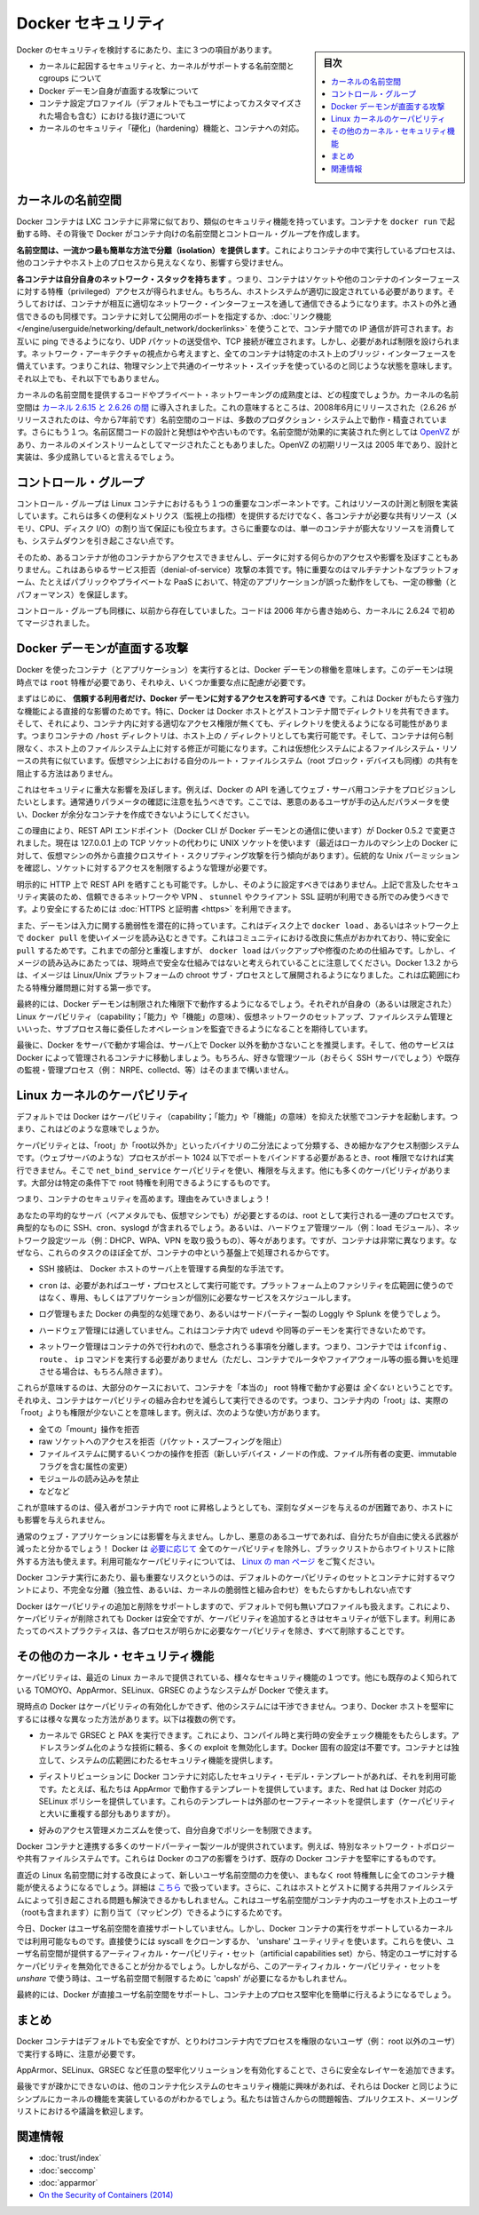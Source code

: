 .. -*- coding: utf-8 -*-
.. URL: https://docs.docker.com/engine/security/security/
.. SOURCE: https://github.com/docker/docker/blob/master/docs/security/security.md
   doc version: 1.10
      https://github.com/docker/docker/commits/master/docs/security/security.md
   doc version: 1.9
      https://github.com/docker/docker/commits/release/v1.9/docs/articles/security.md
.. check date: 2016/02/15
.. -------------------------------------------------------------------

.. Docker Security

.. _security-docker-security:

=======================================
Docker セキュリティ
=======================================

.. sidebar:: 目次

   .. contents:: 
       :depth: 3
       :local:

.. There are three major areas to consider when reviewing Docker security:

Docker のセキュリティを検討するにあたり、主に３つの項目があります。

..    the intrinsic security of the kernel and its support for namespaces and cgroups;
    the attack surface of the Docker daemon itself;
    loopholes in the container configuration profile, either by default, or when customized by users.
    the “hardening” security features of the kernel and how they interact with containers.

* カーネルに起因するセキュリティと、カーネルがサポートする名前空間と cgroups について
* Docker デーモン自身が直面する攻撃について
* コンテナ設定プロファイル（デフォルトでもユーザによってカスタマイズされた場合も含む）における抜け道について
* カーネルのセキュリティ「硬化」（hardening）機能と、コンテナへの対応。

.. Kernel namespaces

.. _security-kernel-namespaces:

カーネルの名前空間
====================

.. Docker containers are very similar to LXC containers, and they have similar security features. When you start a container with docker run, behind the scenes Docker creates a set of namespaces and control groups for the container.

Docker コンテナは LXC コンテナに非常に似ており、類似のセキュリティ機能を持っています。コンテナを ``docker run`` で起動する時、その背後で Docker がコンテナ向けの名前空間とコントロール・グループを作成します。

.. Namespaces provide the first and most straightforward form of isolation: processes running within a container cannot see, and even less affect, processes running in another container, or in the host system.

**名前空間は、一流かつ最も簡単な方法で分離（isolation）を提供します**。これによりコンテナの中で実行しているプロセスは、他のコンテナやホスト上のプロセスから見えなくなり、影響すら受けません。

.. Each container also gets its own network stack, meaning that a container doesn’t get privileged access to the sockets or interfaces of another container. Of course, if the host system is setup accordingly, containers can interact with each other through their respective network interfaces — just like they can interact with external hosts. When you specify public ports for your containers or use links then IP traffic is allowed between containers. They can ping each other, send/receive UDP packets, and establish TCP connections, but that can be restricted if necessary. From a network architecture point of view, all containers on a given Docker host are sitting on bridge interfaces. This means that they are just like physical machines connected through a common Ethernet switch; no more, no less.

**各コンテナは自分自身のネットワーク・スタックを持ちます** 。つまり、コンテナはソケットや他のコンテナのインターフェースに対する特権（privileged）アクセスが得られません。もちろん、ホストシステムが適切に設定されている必要があります。そうしておけば、コンテナが相互に適切なネットワーク・インターフェースを通して通信できるようになります。ホストの外と通信できるのも同様です。コンテナに対して公開用のポートを指定するか、:doc:`リンク機能 </engine/userguide/networking/default_network/dockerlinks>` を使うことで、コンテナ間での IP 通信が許可されます。お互いに ping できるようになり、UDP パケットの送受信や、TCP 接続が確立されます。しかし、必要があれば制限を設けられます。ネットワーク・アーキテクチャの視点から考えますと、全てのコンテナは特定のホスト上のブリッジ・インターフェースを備えています。つまりこれは、物理マシン上で共通のイーサネット・スイッチを使っているのと同じような状態を意味します。それ以上でも、それ以下でもありません。 

.. How mature is the code providing kernel namespaces and private networking? Kernel namespaces were introduced between kernel version 2.6.15 and 2.6.26. This means that since July 2008 (date of the 2.6.26 release, now 7 years ago), namespace code has been exercised and scrutinized on a large number of production systems. And there is more: the design and inspiration for the namespaces code are even older. Namespaces are actually an effort to reimplement the features of OpenVZ in such a way that they could be merged within the mainstream kernel. And OpenVZ was initially released in 2005, so both the design and the implementation are pretty mature.

カーネルの名前空間を提供するコードやプライベート・ネットワーキングの成熟度とは、どの程度でしょうか。カーネルの名前空間は `カーネル 2.6.15 と 2.6.26 の間 <http://lxc.sourceforge.net/index.php/about/kernel-namespaces/>`_ に導入されました。これの意味するところは、2008年6月にリリースされた（2.6.26 がリリースされたのは、今から7年前です）名前空間のコードは、多数のプロダクション・システム上で動作・精査されています。さらにもう１つ。名前区間コードの設計と発想はやや古いものです。名前空間が効果的に実装された例としては `OpenVZ <http://ja.wikipedia.org/wiki/OpenVZ>`_ があり、カーネルのメインストリームとしてマージされたこともありました。OpenVZ の初期リリースは 2005 年であり、設計と実装は、多少成熟していると言えるでしょう。

.. Control groups

.. _security-control-groups:

コントロール・グループ
==============================

.. Control Groups are another key component of Linux Containers. They implement resource accounting and limiting. They provide many useful metrics, but they also help ensure that each container gets its fair share of memory, CPU, disk I/O; and, more importantly, that a single container cannot bring the system down by exhausting one of those resources.

コントロール・グループは Linux コンテナにおけるもう１つの重要なコンポーネントです。これはリソースの計測と制限を実装しています。これらは多くの便利なメトリクス（監視上の指標）を提供するだけでなく、各コンテナが必要な共有リソース（メモリ、CPU、ディスク I/O）の割り当て保証にも役立ちます。さらに重要なのは、単一のコンテナが膨大なリソースを消費しても、システムダウンを引き起こさない点です。

.. So while they do not play a role in preventing one container from accessing or affecting the data and processes of another container, they are essential to fend off some denial-of-service attacks. They are particularly important on multi-tenant platforms, like public and private PaaS, to guarantee a consistent uptime (and performance) even when some applications start to misbehave.

そのため、あるコンテナが他のコンテナからアクセスできませんし、データに対する何らかのアクセスや影響を及ぼすこともありません。これはあらゆるサービス拒否（denial-of-service）攻撃の本質です。特に重要なのはマルチテナントなプラットフォーム、たとえばパブリックやプライベートな PaaS において、特定のアプリケーションが誤った動作をしても、一定の稼働（とパフォーマンス）を保証します。

.. Control Groups have been around for a while as well: the code was started in 2006, and initially merged in kernel 2.6.24.

コントロール・グループも同様に、以前から存在していました。コードは 2006 年から書き始めら、カーネルに 2.6.24 で初めてマージされました。

.. Docker daemon attack surface

.. _docker-daemon-attack-surface:

Docker デーモンが直面する攻撃
==============================

.. Running containers (and applications) with Docker implies running the Docker daemon. This daemon currently requires root privileges, and you should therefore be aware of some important details.

Docker を使ったコンテナ（とアプリケーション）を実行するとは、Docker デーモンの稼働を意味します。このデーモンは現時点では ``root`` 特権が必要であり、それゆえ、いくつか重要な点に配慮が必要です。

.. First of all, only trusted users should be allowed to control your Docker daemon. This is a direct consequence of some powerful Docker features. Specifically, Docker allows you to share a directory between the Docker host and a guest container; and it allows you to do so without limiting the access rights of the container. This means that you can start a container where the /host directory will be the / directory on your host; and the container will be able to alter your host filesystem without any restriction. This is similar to how virtualization systems allow filesystem resource sharing. Nothing prevents you from sharing your root filesystem (or even your root block device) with a virtual machine.

まずはじめに、 **信頼する利用者だけ、Docker デーモンに対するアクセスを許可するべき** です。これは Docker がもたらす強力な機能による直接的な影響のためです。特に、Docker は Docker ホストとゲストコンテナ間でディレクトリを共有できます。そして、それにより、コンテナ内に対する適切なアクセス権限が無くても、ディレクトリを使えるようになる可能性があります。つまりコンテナの ``/host`` ディレクトリは、ホスト上の ``/`` ディレクトリとしても実行可能です。そして、コンテナは何ら制限なく、ホスト上のファイルシステム上に対する修正が可能になります。これは仮想化システムによるファイルシステム・リソースの共有に似ています。仮想マシン上における自分のルート・ファイルシステム（root ブロック・デバイスも同様）の共有を阻止する方法はありません。

.. This has a strong security implication: for example, if you instrument Docker from a web server to provision containers through an API, you should be even more careful than usual with parameter checking, to make sure that a malicious user cannot pass crafted parameters causing Docker to create arbitrary containers.

これはセキュリティに重大な影響を及ぼします。例えば、Docker の API を通してウェブ・サーバ用コンテナをプロビジョンしたいとします。通常通りパラメータの確認に注意を払うべきです。ここでは、悪意のあるユーザが手の込んだパラメータを使い、Docker が余分なコンテナを作成できないようにしてください。

.. For this reason, the REST API endpoint (used by the Docker CLI to communicate with the Docker daemon) changed in Docker 0.5.2, and now uses a UNIX socket instead of a TCP socket bound on 127.0.0.1 (the latter being prone to cross-site-scripting attacks if you happen to run Docker directly on your local machine, outside of a VM). You can then use traditional UNIX permission checks to limit access to the control socket.

この理由により、REST API エンドポイント（Docker CLI が Docker デーモンとの通信に使います）が Docker 0.5.2 で変更されました。現在は 127.0.0.1 上の TCP ソケットの代わりに UNIX ソケットを使います（最近はローカルのマシン上の Docker に対して、仮想マシンの外から直接クロスサイト・スクリプティング攻撃を行う傾向があります）。伝統的な Unix パーミッションを確認し、ソケットに対するアクセスを制限するような管理が必要です。

.. You can also expose the REST API over HTTP if you explicitly decide to do so. However, if you do that, being aware of the above mentioned security implication, you should ensure that it will be reachable only from a trusted network or VPN; or protected with e.g., stunnel and client SSL certificates. You can also secure them with HTTPS and certificates.

明示的に HTTP 上で REST API を晒すことも可能です。しかし、そのように設定すべきではありません。上記で言及したセキュリティ実装のため、信頼できるネットワークや VPN 、 ``stunnel`` やクライアント SSL 証明が利用できる所でのみ使うべきです。より安全にするためには :doc:`HTTPS と証明書 <https>` を利用できます。

.. The daemon is also potentially vulnerable to other inputs, such as image loading from either disk with ‘docker load’, or from the network with ‘docker pull’. This has been a focus of improvement in the community, especially for ‘pull’ security. While these overlap, it should be noted that ‘docker load’ is a mechanism for backup and restore and is not currently considered a secure mechanism for loading images. As of Docker 1.3.2, images are now extracted in a chrooted subprocess on Linux/Unix platforms, being the first-step in a wider effort toward privilege separation.

また、デーモンは入力に関する脆弱性を潜在的に持っています。これはディスク上で ``docker load`` 、あるいはネットワーク上で ``docker pull`` を使いイメージを読み込むときです。これはコミュニティにおける改良に焦点がおかれており、特に安全に ``pull`` するためです。これまでの部分と重複しますが、 ``docker load`` はバックアップや修復のための仕組みです。しかし、イメージの読み込みにあたっては、現時点で安全な仕組みではないと考えられていることに注意してください。Docker 1.3.2 からは、イメージは Linux/Unix プラットフォームの chroot サブ・プロセスとして展開されるようになりました。これは広範囲にわたる特権分離問題に対する第一歩です。

.. Eventually, it is expected that the Docker daemon will run restricted privileges, delegating operations well-audited sub-processes, each with its own (very limited) scope of Linux capabilities, virtual network setup, filesystem management, etc. That is, most likely, pieces of the Docker engine itself will run inside of containers.

最終的には、Docker デーモンは制限された権限下で動作するようになるでしょう。それぞれが自身の（あるいは限定された） Linux ケーパビリティ（capability；「能力」や「機能」の意味）、仮想ネットワークのセットアップ、ファイルシステム管理といいった、サブプロセス毎に委任したオペレーションを監査できるようになることを期待しています。

.. Finally, if you run Docker on a server, it is recommended to run exclusively Docker in the server, and move all other services within containers controlled by Docker. Of course, it is fine to keep your favorite admin tools (probably at least an SSH server), as well as existing monitoring/supervision processes (e.g., NRPE, collectd, etc).

最後に、Docker をサーバで動かす場合は、サーバ上で Docker 以外を動かさないことを推奨します。そして、他のサービスは Docker によって管理されるコンテナに移動しましょう。もちろん、好きな管理ツール（おそらく SSH サーバでしょう）や既存の監視・管理プロセス（例： NRPE、collectd、等）はそのままで構いません。

.. Linux kernel capabilities

.. _security-linux-kernel-capabilities:

Linux カーネルのケーパビリティ
==============================

.. By default, Docker starts containers with a restricted set of capabilities. What does that mean?

デフォルトでは Docker はケーパビリティ（capability；「能力」や「機能」の意味）を抑えた状態でコンテナを起動します。つまり、これはどのような意味でしょうか。

.. Capabilities turn the binary “root/non-root” dichotomy into a fine-grained access control system. Processes (like web servers) that just need to bind on a port below 1024 do not have to run as root: they can just be granted the net_bind_service capability instead. And there are many other capabilities, for almost all the specific areas where root privileges are usually needed.

ケーパビリティとは、「root」か「root以外か」といったバイナリの二分法によって分類する、きめ細かなアクセス制御システムです。（ウェブサーバのような）プロセスがポート 1024 以下でポートをバインドする必要があるとき、root 権限でなければ実行できません。そこで ``net_bind_service`` ケーパビリティを使い、権限を与えます。他にも多くのケーパビリティがあります。大部分は特定の条件下で root 特権を利用できるようにするものです。

.. This means a lot for container security; let’s see why!

つまり、コンテナのセキュリティを高めます。理由をみていきましょう！

.. Your average server (bare metal or virtual machine) needs to run a bunch of processes as root. Those typically include SSH, cron, syslogd; hardware management tools (e.g., load modules), network configuration tools (e.g., to handle DHCP, WPA, or VPNs), and much more. A container is very different, because almost all of those tasks are handled by the infrastructure around the container:

あなたの平均的なサーバ（ベアメタルでも、仮想マシンでも）が必要とするのは、root として実行される一連のプロセスです。典型的なものに SSH、cron、syslogd が含まれるでしょう。あるいは、ハードウェア管理ツール（例：load  モジュール）、ネットワーク設定ツール（例：DHCP、WPA、VPN を取り扱うもの）、等々があります。ですが、コンテナは非常に異なります。なぜなら、これらのタスクのほぼ全てが、コンテナの中という基盤上で処理されるからです。

..    SSH access will typically be managed by a single server running on the Docker host;

* SSH 接続は、 Docker ホストのサーバ上を管理する典型的な手法です。

..     cron, when necessary, should run as a user process, dedicated and tailored for the app that needs its scheduling service, rather than as a platform-wide facility;

* ``cron`` は、必要があればユーザ・プロセスとして実行可能です。プラットフォーム上のファシリティを広範囲に使うのではなく、専用、もしくはアプリケーションが個別に必要なサービスをスケジュールします。

..    log management will also typically be handed to Docker, or by third-party services like Loggly or Splunk;

* ログ管理もまた Docker の典型的な処理であり、あるいはサードパーティー製の Loggly や Splunk を使うでしょう。

..    hardware management is irrelevant, meaning that you never need to run udevd or equivalent daemons within containers;

* ハードウェア管理には適していません。これはコンテナ内で ``udevd`` や同等のデーモンを実行できないためです。

..    network management happens outside of the containers, enforcing separation of concerns as much as possible, meaning that a container should never need to perform ifconfig, route, or ip commands (except when a container is specifically engineered to behave like a router or firewall, of course).

* ネットワーク管理はコンテナの外で行われので、懸念されうる事項を分離します。つまり、コンテナでは ``ifconfig`` 、 ``route`` 、 ``ip`` コマンドを実行する必要がありません（ただし、コンテナでルータやファイアウォール等の振る舞いを処理させる場合は、もちろん除きます）。

.. This means that in most cases, containers will not need “real” root privileges at all. And therefore, containers can run with a reduced capability set; meaning that “root” within a container has much less privileges than the real “root”. For instance, it is possible to:

これらが意味するのは、大部分のケースにおいて、コンテナを「本当の」 root 特権で動かす必要は *全くない* ということです。それゆえ、コンテナはケーパビリティの組み合わせを減らして実行できるのです。つまり、コンテナ内の「root」は、実際の「root」よりも権限が少ないことを意味します。例えば、次のような使い方があります。

..    deny all “mount” operations;
    deny access to raw sockets (to prevent packet spoofing);
    deny access to some filesystem operations, like creating new device nodes, changing the owner of files, or altering attributes (including the immutable flag);
    deny module loading;
    and many others.

* 全ての「mount」操作を拒否
* raw ソケットへのアクセスを拒否（パケット・スプーフィングを阻止）
* ファイルイステムに関するいくつかの操作を拒否（新しいデバイス・ノードの作成、ファイル所有者の変更、immutable フラグを含む属性の変更）
* モジュールの読み込みを禁止
* などなど

.. This means that even if an intruder manages to escalate to root within a container, it will be much harder to do serious damage, or to escalate to the host.

これが意味するのは、侵入者がコンテナ内で root に昇格しようとしても、深刻なダメージを与えるのが困難であり、ホストにも影響を与えられません。

.. This won’t affect regular web apps; but malicious users will find that the arsenal at their disposal has shrunk considerably! By default Docker drops all capabilities except those needed, a whitelist instead of a blacklist approach. You can see a full list of available capabilities in Linux manpages.

通常のウェブ・アプリケーションには影響を与えません。しかし、悪意のあるユーザであれば、自分たちが自由に使える武器が減ったと分かるでしょう！ Docker は `必要に応じて <https://github.com/docker/docker/blob/master/daemon/execdriver/native/template/default_template.go>`_ 全てのケーパビリティを除外し、ブラックリストからホワイトリストに除外する方法も使えます。利用可能なケーパビリティについては、 `Linux の man ページ <http://man7.org/linux/man-pages/man7/capabilities.7.html>`_ をご覧ください。

.. One primary risk with running Docker containers is that the default set of capabilities and mounts given to a container may provide incomplete isolation, either independently, or when used in combination with kernel vulnerabilities.

Docker コンテナ実行にあたり、最も重要なリスクというのは、デフォルトのケーパビリティのセットとコンテナに対するマウントにより、不完全な分離（独立性、あるいは、カーネルの脆弱性と組み合わせ）をもたらすかもしれない点です

.. Docker supports the addition and removal of capabilities, allowing use of a non-default profile. This may make Docker more secure through capability removal, or less secure through the addition of capabilities. The best practice for users would be to remove all capabilities except those explicitly required for their processes.

Docker はケーパビリティの追加と削除をサポートしますので、デフォルトで何も無いプロファイルも扱えます。これにより、ケーパビリティが削除されても Docker は安全ですが、ケーパビリティを追加するときはセキュリティが低下します。利用にあたってのベストプラクティスは、各プロセスが明らかに必要なケーパビリティを除き、すべて削除することです。

.. Other kernel security features

.. _security-other_kernel_security_features:

その他のカーネル・セキュリティ機能
========================================

.. Capabilities are just one of the many security features provided by modern Linux kernels. It is also possible to leverage existing, well-known systems like TOMOYO, AppArmor, SELinux, GRSEC, etc. with Docker.

ケーパビリティは、最近の Linux カーネルで提供されている、様々なセキュリティ機能の１つです。他にも既存のよく知られている TOMOYO、AppArmor、SELinux、GRSEC のようなシステムが Docker で使えます。

.. While Docker currently only enables capabilities, it doesn’t interfere with the other systems. This means that there are many different ways to harden a Docker host. Here are a few examples.

現時点の Docker はケーパビリティの有効化しかできず、他のシステムには干渉できません。つまり、Docker ホストを堅牢にするには様々な異なった方法があります。以下は複数の例です。

..     You can run a kernel with GRSEC and PAX. This will add many safety checks, both at compile-time and run-time; it will also defeat many exploits, thanks to techniques like address randomization. It doesn’t require Docker-specific configuration, since those security features apply system-wide, independent of containers.

* カーネルで GRSEC と PAX を実行できます。これにより、コンパイル時と実行時の安全チェック機能をもたらします。アドレスランダム化のような技術に頼る、多くの exploit を無効化します。Docker 固有の設定は不要です。コンテナとは独立して、システムの広範囲にわたるセキュリティ機能を提供します。

..    If your distribution comes with security model templates for Docker containers, you can use them out of the box. For instance, we ship a template that works with AppArmor and Red Hat comes with SELinux policies for Docker. These templates provide an extra safety net (even though it overlaps greatly with capabilities).

* ディストリビューションに Docker コンテナに対応したセキュリティ・モデル・テンプレートがあれば、それを利用可能です。たとえば、私たちは AppArmor で動作するテンプレートを提供しています。また、Red hat は Docker 対応の SELinux ポリシーを提供しています。これらのテンプレートは外部のセーフティーネットを提供します（ケーパビリティと大いに重複する部分もありますが）。

..    You can define your own policies using your favorite access control mechanism.

* 好みのアクセス管理メカニズムを使って、自分自身でポリシーを制限できます。

.. Just like there are many third-party tools to augment Docker containers with e.g., special network topologies or shared filesystems, you can expect to see tools to harden existing Docker containers without affecting Docker’s core.

Docker コンテナと連携する多くのサードパーティー製ツールが提供されています。例えば、特別なネットワーク・トポロジーや共有ファイルシステムです。これらは Docker のコアの影響をうけず、既存の Docker コンテナを堅牢にするものです。

.. Recent improvements in Linux namespaces will soon allow to run full-featured containers without root privileges, thanks to the new user namespace. This is covered in detail here. Moreover, this will solve the problem caused by sharing filesystems between host and guest, since the user namespace allows users within containers (including the root user) to be mapped to other users in the host system.

直近の Linux 名前空間に対する改良によって、新しいユーザ名前空間の力を使い、まもなく root 特権無しに全てのコンテナ機能が使えるようになるでしょう。詳細は `こちら <http://s3hh.wordpress.com/2013/07/19/creating-and-using-containers-without-privilege/>`_ で扱っています。さらに、これはホストとゲストに関する共用ファイルシステムによって引き起こされる問題も解決できるかもしれません。これはユーザ名前空間がコンテナ内のユーザをホスト上のユーザ（rootも含まれます）に割り当て（マッピング）できるようにするためです。

.. Today, Docker does not directly support user namespaces, but they may still be utilized by Docker containers on supported kernels, by directly using the clone syscall, or utilizing the ‘unshare’ utility. Using this, some users may find it possible to drop more capabilities from their process as user namespaces provide an artificial capabilities set. Likewise, however, this artificial capabilities set may require use of ‘capsh’ to restrict the user-namespace capabilities set when using ‘unshare’.

今日、Docker はユーザ名前空間を直接サポートしていません。しかし、Docker コンテナの実行をサポートしているカーネルでは利用可能なものです。直接使うには syscall をクローンするか、 'unshare' ユーティリティを使います。これらを使い、ユーザ名前空間が提供するアーティフィカル・ケーパビリティ・セット（artificial capabilities set）から、特定のユーザに対するケーパビリティを無効化できることが分かるでしょう。しかしながら、このアーティフィカル・ケーパビリティ・セットを `unshare` で使う時は、ユーザ名前空間で制限するために 'capsh' が必要になるかもしれません。

.. Eventually, it is expected that Docker will have direct, native support for user-namespaces, simplifying the process of hardening containers.

最終的には、Docker が直接ユーザ名前空間をサポートし、コンテナ上のプロセス堅牢化を簡単に行えるようになるでしょう。

.. Conclusions

.. _security-conclusions:

まとめ
==========

.. Docker containers are, by default, quite secure; especially if you take care of running your processes inside the containers as non-privileged users (i.e., non-root).

Docker コンテナはデフォルトでも安全ですが、とりわけコンテナ内でプロセスを権限のないユーザ（例： root 以外のユーザ）で実行する時に、注意が必要です。

.. You can add an extra layer of safety by enabling AppArmor, SELinux, GRSEC, or your favorite hardening solution.

AppArmor、SELinux、GRSEC など任意の堅牢化ソリューションを有効化することで、さらに安全なレイヤーを追加できます。

.. Last but not least, if you see interesting security features in other containerization systems, these are simply kernels features that may be implemented in Docker as well. We welcome users to submit issues, pull requests, and communicate via the mailing list.

最後ですが疎かにできないのは、他のコンテナ化システムのセキュリティ機能に興味があれば、それらは Docker と同じようにシンプルにカーネルの機能を実装しているのがわかるでしょう。私たちは皆さんからの問題報告、プルリクエスト、メーリングリストにおけるや議論を歓迎します。

関連情報
==========

* :doc:`trust/index`
* :doc:`seccomp`
* :doc:`apparmor`
* `On the Security of Containers (2014) <https://medium.com/@ewindisch/on-the-security-of-containers-2c60ffe25a9e>`_ 

.. References:
.. リファレンス
.. ====================

..    Docker Containers: How Secure Are They? (2013).
    On the Security of Containers (2014).
.. * `Docker Containers: How Secure Are They? (2013). <http://blog.docker.com/2013/08/containers-docker-how-secure-are-they/>`_ 
.. * `On the Security of Containers (2014) <https://medium.com/@ewindisch/on-the-security-of-containers-2c60ffe25a9e>`_ 

.. seealso:: 

   Docker security
      https://docs.docker.com/engine/security/security/

